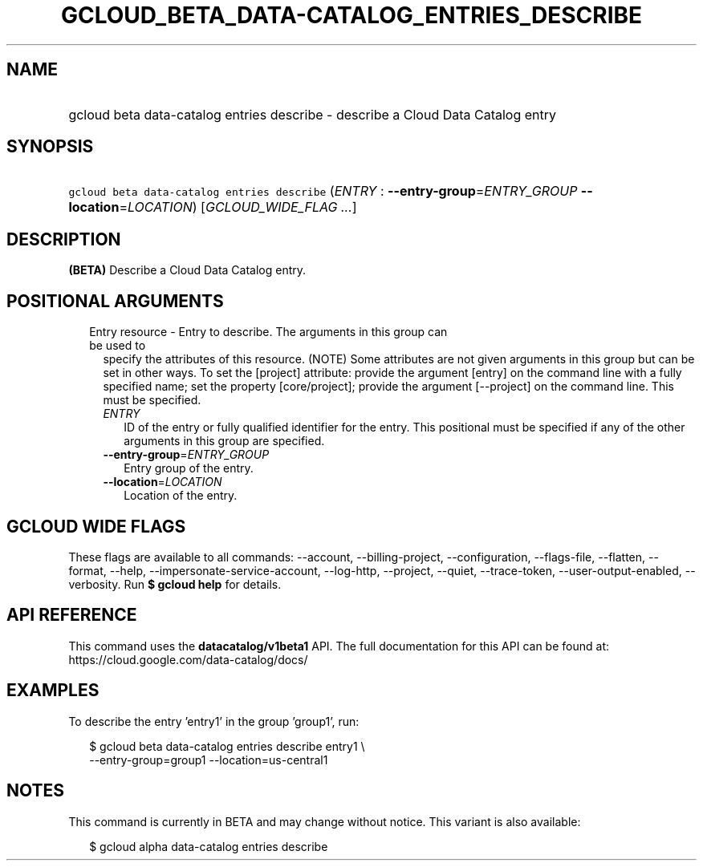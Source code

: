 
.TH "GCLOUD_BETA_DATA\-CATALOG_ENTRIES_DESCRIBE" 1



.SH "NAME"
.HP
gcloud beta data\-catalog entries describe \- describe a Cloud Data Catalog entry



.SH "SYNOPSIS"
.HP
\f5gcloud beta data\-catalog entries describe\fR (\fIENTRY\fR\ :\ \fB\-\-entry\-group\fR=\fIENTRY_GROUP\fR\ \fB\-\-location\fR=\fILOCATION\fR) [\fIGCLOUD_WIDE_FLAG\ ...\fR]



.SH "DESCRIPTION"

\fB(BETA)\fR Describe a Cloud Data Catalog entry.



.SH "POSITIONAL ARGUMENTS"

.RS 2m
.TP 2m

Entry resource \- Entry to describe. The arguments in this group can be used to
specify the attributes of this resource. (NOTE) Some attributes are not given
arguments in this group but can be set in other ways. To set the [project]
attribute: provide the argument [entry] on the command line with a fully
specified name; set the property [core/project]; provide the argument
[\-\-project] on the command line. This must be specified.

.RS 2m
.TP 2m
\fIENTRY\fR
ID of the entry or fully qualified identifier for the entry. This positional
must be specified if any of the other arguments in this group are specified.

.TP 2m
\fB\-\-entry\-group\fR=\fIENTRY_GROUP\fR
Entry group of the entry.

.TP 2m
\fB\-\-location\fR=\fILOCATION\fR
Location of the entry.


.RE
.RE
.sp

.SH "GCLOUD WIDE FLAGS"

These flags are available to all commands: \-\-account, \-\-billing\-project,
\-\-configuration, \-\-flags\-file, \-\-flatten, \-\-format, \-\-help,
\-\-impersonate\-service\-account, \-\-log\-http, \-\-project, \-\-quiet,
\-\-trace\-token, \-\-user\-output\-enabled, \-\-verbosity. Run \fB$ gcloud
help\fR for details.



.SH "API REFERENCE"

This command uses the \fBdatacatalog/v1beta1\fR API. The full documentation for
this API can be found at: https://cloud.google.com/data\-catalog/docs/



.SH "EXAMPLES"

To describe the entry 'entry1' in the group 'group1', run:

.RS 2m
$ gcloud beta data\-catalog entries describe entry1 \e
    \-\-entry\-group=group1 \-\-location=us\-central1
.RE



.SH "NOTES"

This command is currently in BETA and may change without notice. This variant is
also available:

.RS 2m
$ gcloud alpha data\-catalog entries describe
.RE

